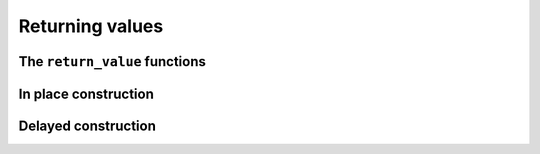 Returning values
================

The ``return_value`` functions
------------------------------

.. doxygenstruct:: lf::core::promise_result
    :members:
    :undoc-members:

In place construction
---------------------

.. doxygenstruct:: lf::core::in_place
    :members:
    :undoc-members:

Delayed construction
--------------------

.. doxygenclass:: lf::core::eventually
    :members: